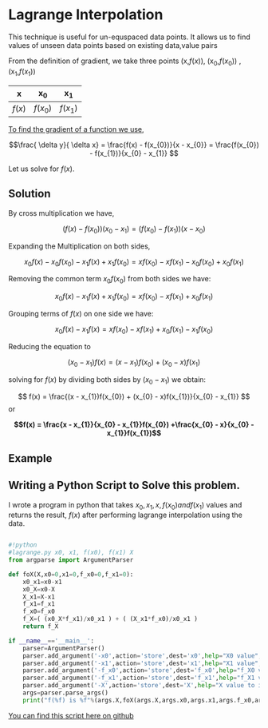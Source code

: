 * Lagrange Interpolation
This technique is useful for un-equspaced data points.
It allows us to find values of unseen data points based on existing data,value pairs

From the definition of gradient, we take three points (x,$f(x)$), (x_{0},$f(x_{0})$) ,  (x_{1},$f(x_{1})$)

#+CAPTION: An example of a table of values
#+NAME: table-1
#+attr_latex: environment tabular: width \textwidth :align lcr
#+LATEX_HEADER: \usepackage{tabularx,siunitx,booktabs,texgreek}

| x      | x_{0}      | x_{1}      |
|--------+------------+------------|
| $f(x)$ | $f(x_{0})$ | $f(x_{1})$ |

#+TEASER_END

__To find the gradient of a function we use__,

\[\frac{ \delta y}{ \delta x} = \frac{f(x) - f(x_{0})}{x - x_{0}} = \frac{f(x_{0}) - f(x_{1})}{x_{0} - x_{1}} \]

Let us solve for $f(x)$.

** Solution
By cross multiplication we have,

\[ (f(x) - f(x_{0}))(x_{0} - x_{1}) = (f(x_{0}) - f(x_{1}))(x - x_{0})\]

Expanding the Multiplication on both sides,

\[ x_{0}f(x) - x_{0}f(x_{0}) - x_{1}f(x) + x_{1}f(x_{0})  = xf(x_{0}) - xf(x_{1}) - x_{0}f(x_{0}) + x_{0}f(x_{1}) \]

Removing the common term $x_{0}f(x_{0})$ from both sides we have:

\[ x_{0}f(x) - x_{1}f(x) + x_{1}f(x_{0})  = xf(x_{0}) - xf(x_{1}) + x_{0}f(x_{1}) \]

Grouping terms of $f(x)$ on one side we have:

\[ x_{0}f(x) - x_{1}f(x)  = xf(x_{0}) - xf(x_{1}) + x_{0}f(x_{1}) - x_{1}f(x_{0}) \]

Reducing the equation to

\[ (x_{0} - x_{1})f(x) =  (x - x_{1})f(x_{0}) + (x_{0} - x)f(x_{1}) \]

solving for $f(x)$ by dividing both sides by $(x_{0} - x_{1})$ we obtain:

\[ f(x) =  \frac{(x - x_{1})f(x_{0}) + (x_{0} - x)f(x_{1})}{x_{0} - x_{1}} \] or

\textbf {\[ f(x) =  \frac{x - x_{1}}{x_{0} - x_{1}}f(x_{0}) +\frac{x_{0} - x}{x_{0} - x_{1}}f(x_{1}) \]}

** Example

** Writing a Python Script to Solve this problem.

I wrote a program in python that takes $x_{0},x_{1},x,f(x_{0}) and f(x_{1})$ values and returns the result, $f(x)$
after performing lagrange interpolation using the data.

#+BEGIN_SRC python :tangle lagrange.py

#!python
#lagrange.py x0, x1, f(x0), f(x1) X
from argparse import ArgumentParser

def foX(X,x0=0,x1=0,f_x0=0,f_x1=0):
    x0_x1=x0-x1
    x0_X=x0-X
    X_x1=X-x1
    f_x1=f_x1
    f_x0=f_x0
    f_X=( (x0_X*f_x1)/x0_x1 ) + ( (X_x1*f_x0)/x0_x1 )
    return f_X

if __name__=='__main__':
    parser=ArgumentParser()
    parser.add_argument('-x0',action='store',dest='x0',help="X0 value",type=float)
    parser.add_argument('-x1',action='store',dest='x1',help="X1 value",type=float)
    parser.add_argument('-f_x0',action='store',dest='f_x0',help="f_X0 value",type=float)
    parser.add_argument('-f_x1',action='store',dest='f_x1',help="f_X1 value",type=float)
    parser.add_argument('-X',action='store',dest='X',help="X value to interpolate",type=float)
    args=parser.parse_args()
    print("f(%f) is %f"%(args.X,foX(args.X,args.x0,args.x1,args.f_x0,args.f_x1)))
#+END_SRC


[[https://github.com/TralahM/pymath/blob/master/lagrange.py][You can find this script here on github]]


